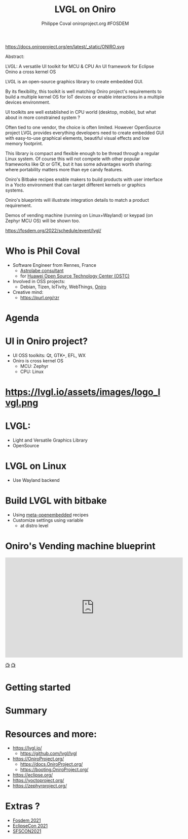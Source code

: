 #+TITLE: LVGL on Oniro
#+AUTHOR: Philippe Coval oniroproject.org #FOSDEM
#+EMAIL: rzr@users.sf.net

#+OPTIONS: num:nil timestamp:nil toc:nil tags:nil tag:nil ^:nil
#+REVEAL_DEFAULT_FRAG_STYLE: appear
#+REVEAL_DEFAULT_SLIDE_BACKGROUND: https://oniroproject.org/images/shapes.png
#+REVEAL_DEFAULT_SLIDE_BACKGROUND_OPACITY: 0.15
#+REVEAL_EXTRA_CSS: local.css
#+REVEAL_HEAD_PREAMBLE: <meta name="description" content="Presentations slides">
#+REVEAL_HLEVEL: 3
#+REVEAL_INIT_OPTIONS: transition:'zoom'
#+REVEAL_PLUGINS: (highlight)
#+REVEAL_POSTAMBLE: <p> Created by Philippe Coval <https://purl.org/rzr> </p>
#+REVEAL_ROOT: https://cdn.jsdelivr.net/gh/hakimel/reveal.js@4.1.0/
#+REVEAL_SLIDE_FOOTER:
#+REVEAL_SLIDE_HEADER:
#+REVEAL_THEME: night
#+REVEAL_PLUGINS: (highlight)
#+MACRO: tags-on-export (eval (format "%s" (cond ((org-export-derived-backend-p org-export-current-backend 'md) "#+OPTIONS: tags:1") ((org-export-derived-backend-p org-export-current-backend 'reveal) "#+OPTIONS: tags:nil num:nil reveal_single_file:t"))))

#+ATTR_HTML: :width 10% :align right
https://docs.oniroproject.org/en/latest/_static/ONIRO.svg

#+BEGIN_NOTES
Abstract:


LVGL: A versatile UI toolkit for MCU & CPU
An UI framework for Eclipse Onino a cross kernel OS

LVGL is an open-source graphics library to create embedded GUI.

By its flexibility, this toolkit is well matching Oniro project's requirements to build a multiple kernel OS for IoT devices or enable interactions in a multiple devices environment.

UI toolkits are well established in CPU world (desktop, mobile), but what about in more constrained system ?

Often tied to one vendor, the choice is often limited. However OpenSource project LVGL provides everything developers need to create embedded GUI with easy-to-use graphical elements, beautiful visual effects and low memory footprint.

This library is compact and flexible enough to be thread through a regular Linux system. Of course this will not compete with other popular frameworks like Qt or GTK, but it has some advantages worth sharing: where portability matters more than eye candy features.

Oniro's Bitbake recipes enable makers to build products with user interface in a Yocto environment that can target different kernels or graphics systems.

Oniro's blueprints will illustrate integration details to match a product requirement.

Demos of vending machine (running on Linux+Wayland) or keypad (on Zephyr MCU OS) will be shown too.


https://fosdem.org/2022/schedule/event/lvgl/
#+END_NOTES


* Who is Phil Coval
  :PROPERTIES:
  :reveal_background: ../../file/rzr.png
  :reveal_background_opacity: 0.05
  :END:
   #+ATTR_REVEAL: :frag (fade-in)
  - Software Engineer from Rennes, France
    - [[https://www.astrolabe.coop/members/philippe-coval/][Astrolabe consultant]]
    - for [[https://www.ostc-eu.org/][Huawei Open Source Technology Center (OSTC)]]
  - Involved in OSS projects:
    - Debian, Tizen, IoTivity, WebThings, [[https://oniroproject.org/][Oniro]]
  - Creative mind:
    - https://purl.org/rzr

* Agenda
  #+ATTR_REVEAL: :frag (fade-in)

* UI in Oniro project?
  - UI OSS toolkits: Qt, GTK+, EFL, WX
  - Oniro is cross kernel OS
    - MCU: Zephyr
    - CPU: Linux


* https://lvgl.io/assets/images/logo_lvgl.png


* LVGL:
  - Light and Versatile Graphics Library
  - OpenSource    

* LVGL on Linux
  - Use Wayland backend

* Build LVGL with bitbake
  - Using [[https://git.openembedded.org/meta-openembedded/log/?qt=grep&q=lvgl][meta-openembedded]] recipes
  - Customize settings using variable
    - at distro level
  
* Oniro's Vending machine blueprint

@@html:<iframe width="560" height="315" sandbox="allow-same-origin allow-scripts allow-popups" title="oniroproject-vending-machine-osxp2021" src="https://diode.zone/videos/embed/a939af1f-5e1e-40ab-a006-8fc17e8c37da" frameborder="0" allowfullscreen></iframe>@@

[[https://youtu.be/kxciPcaR33o#oniroproject-vending-machine-osxp2021][📺]]
[[https://www.youtube-nocookie.com/embed/kxciPcaR33o#oniroproject-vending-machine-osxp2021][📺]]

* Getting started                                                      :TODO:


* Summary                                                              :TODO:
* Resources and more:
  #+ATTR_REVEAL: :frag (fade-in)
  - https://lvgl.io/
    - https://github.com/lvgl/lvgl
  - https://OniroProject.org/
    - https://docs.OniroProject.org/
    - https://booting.OniroProject.org/
  - https://eclipse.org/
  - https://yoctoproject.org/
  - https://zephyrproject.org/


* Extras ?
  - [[https://forum.ostc-eu.org/t/openharmony-at-fosdem-21/180][Fosdem 2021]]
  - [[https://www.eclipsecon.org/2021][EclipseCon 2021]]
  - [[https://www.sfscon.it/programs/2021/#][SFSCON2021]]

